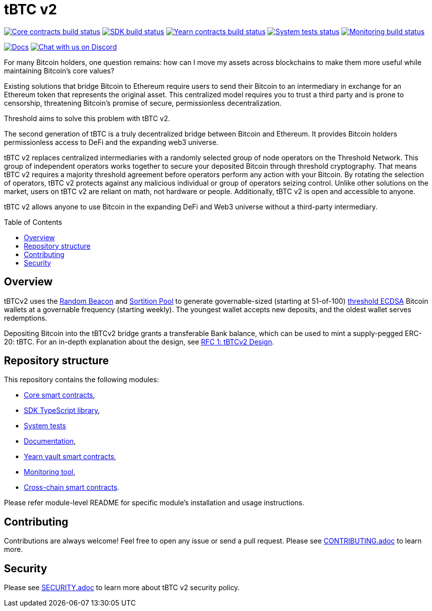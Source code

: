 :toc: macro

= tBTC v2

https://github.com/keep-network/tbtc-v2/actions/workflows/contracts.yml[image:https://img.shields.io/github/actions/workflow/status/keep-network/tbtc-v2/contracts.yml?branch=main&event=push&label=Core%20contracts%20build[Core contracts build status]]
https://github.com/keep-network/tbtc-v2/actions/workflows/typescript.yml[image:https://img.shields.io/github/actions/workflow/status/keep-network/tbtc-v2/typescript.yml?branch=main&event=push&label=SDK%20build[SDK build status]]
https://github.com/keep-network/tbtc-v2/actions/workflows/yearn.yml[image:https://img.shields.io/github/actions/workflow/status/keep-network/tbtc-v2/yearn.yml?branch=main&vent=push&label=Yearn%20contracts%20build[Yearn contracts build status]]
https://github.com/keep-network/tbtc-v2/actions/workflows/system-tests.yml[image:https://img.shields.io/github/actions/workflow/status/keep-network/tbtc-v2/system-tests.yml?branch=main&event=schedule&label=System%20tests[System tests status]]
https://github.com/keep-network/tbtc-v2/actions/workflows/monitoring.yml[image:https://img.shields.io/github/actions/workflow/status/keep-network/tbtc-v2/monitoring.yml?branch=main&event=push&label=Monitoring%20build[Monitoring build status]]

https://docs.threshold.network/fundamentals/tbtc-v2[image:https://img.shields.io/badge/docs-website-green.svg[Docs]]
https://discord.gg/threshold[image:https://img.shields.io/badge/chat-Discord-5865f2.svg[Chat with us on Discord]]

For many Bitcoin holders, one question remains: how can I move my assets across
blockchains to make them more useful while maintaining Bitcoin's core values?

Existing solutions that bridge Bitcoin to Ethereum require users to send their
Bitcoin to an intermediary in exchange for an Ethereum token that represents the
original asset. This centralized model requires you to trust a third party and
is prone to censorship, threatening Bitcoin's promise of secure, permissionless
decentralization.

Threshold aims to solve this problem with tBTC v2.

The second generation of tBTC is a truly decentralized bridge between Bitcoin
and Ethereum. It provides Bitcoin holders permissionless access to DeFi and the
expanding web3 universe.

tBTC v2 replaces centralized intermediaries with a randomly selected group of
node operators on the Threshold Network. This group of independent operators
works together to secure your deposited Bitcoin through threshold cryptography.
That means tBTC v2 requires a majority threshold agreement before operators
perform any action with your Bitcoin. By rotating the selection of operators,
tBTC v2 protects against any malicious individual or group of operators seizing
control. Unlike other solutions on the market, users on tBTC v2 are reliant on
math, not hardware or people. Additionally, tBTC v2 is open and accessible to
anyone.

tBTC v2 allows anyone to use Bitcoin in the expanding DeFi and Web3 universe
without a third-party intermediary.

toc::[]

== Overview

tBTCv2 uses the
link:https://github.com/keep-network/keep-core/tree/main/solidity/random-beacon[Random
Beacon] and link:https://github.com/keep-network/sortition-pools[Sortition Pool]
to generate governable-sized (starting at 51-of-100)
link:https://eprint.iacr.org/2019/114.pdf[threshold ECDSA]
Bitcoin wallets at a governable frequency (starting weekly). The youngest
wallet accepts new deposits, and the oldest wallet serves redemptions.

Depositing Bitcoin into the tBTCv2 bridge grants a transferable Bank balance, which
can be used to mint a supply-pegged ERC-20: tBTC. For an in-depth explanation
about the design, see link:docs/rfc/rfc-1.adoc[RFC 1: tBTCv2 Design].

== Repository structure

This repository contains the following modules:

- link:solidity/[Core smart contracts],
- link:typescript/[SDK TypeScript library],
- link:system-tests/[System tests]
- link:docs/[Documentation],
- link:yearn/[Yearn vault smart contracts],
- link:monitoring/[Monitoring tool],
- link:cross-chain/[Cross-chain smart contracts].

Please refer module-level README for specific module's installation and
usage instructions.

== Contributing

Contributions are always welcome! Feel free to open any issue or send a
pull request. Please see link:CONTRIBUTING.adoc[CONTRIBUTING.adoc] to
learn more.

== Security

Please see link:SECURITY.adoc[SECURITY.adoc] to learn more about
tBTC v2 security policy.

